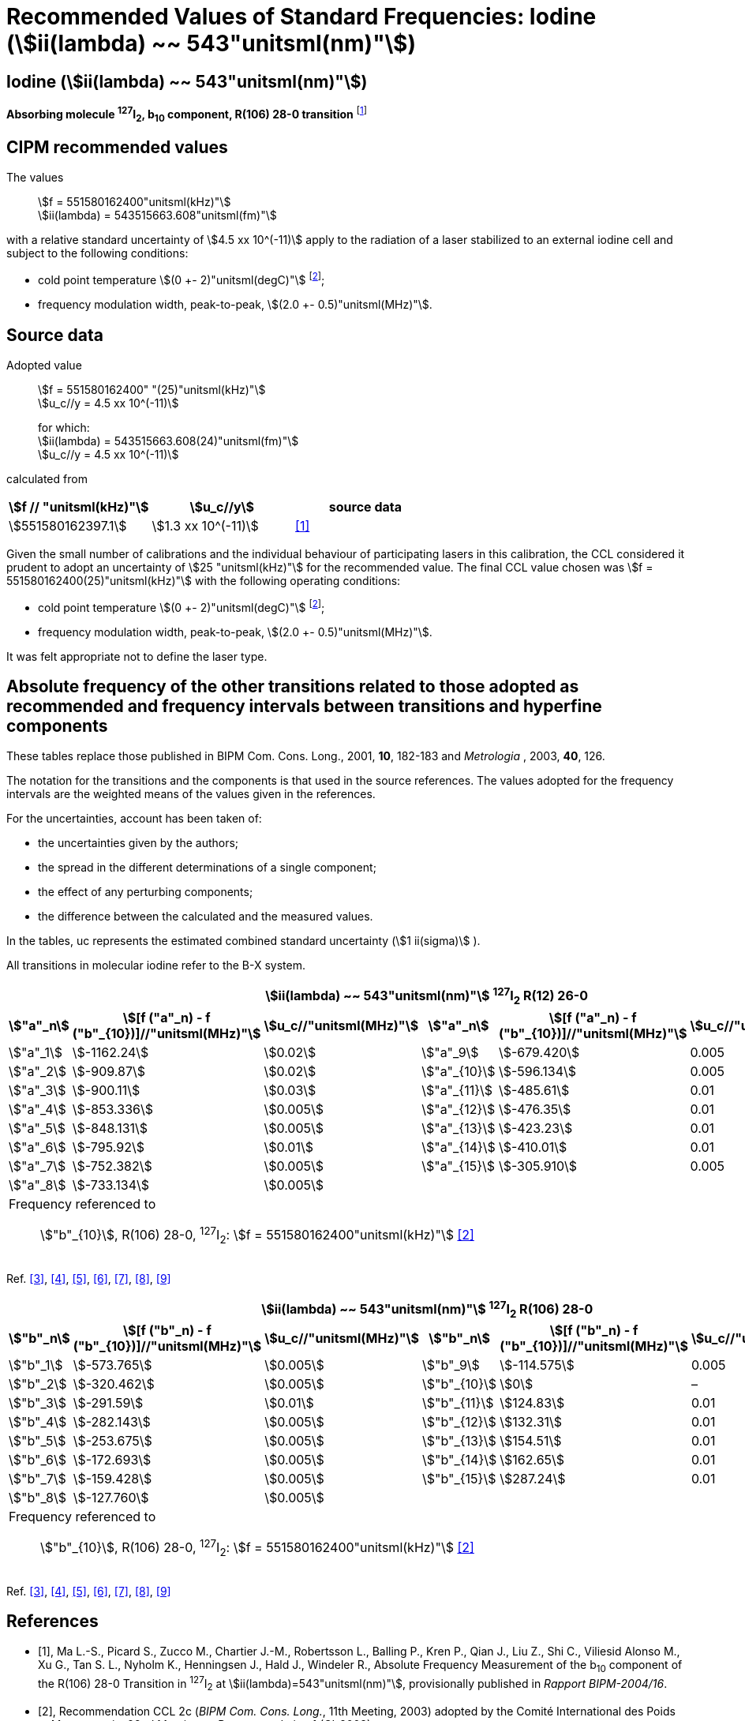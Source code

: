 = Recommended Values of Standard Frequencies: Iodine (stem:[ii(lambda) ~~ 543"unitsml(nm)"])
:appendix-id: 2
:partnumber: 2.10
:edition: 9
:copyright-year: 2003
:language: en
:docnumber: SI MEP M REC 543nm
:title-appendix-en: Recommended values of standard frequencies for applications including the practical realization of the metre and secondary representations of the second
:title-appendix-fr: Valeurs recommandées des fréquences étalons destinées à la mise en pratique de la définition du mètre et aux représentations secondaires de la seconde
:title-part-en: Iodine (stem:[ii(lambda) ~~ 543"unitsml(nm)"])
:title-part-fr: Iodine (stem:[ii(lambda) ~~ 543"unitsml(nm)"])
:title-en: The International System of Units
:title-fr: Le système international d’unités
:doctype: mise-en-pratique
:committee-acronym: CCL-CCTF-WGFS
:committee-en: CCL-CCTF Frequency Standards Working Group
:si-aspect: m_c_deltanu
:docstage: in-force
:confirmed-date:
:revdate:
:docsubstage: 60
:imagesdir: images
:mn-document-class: bipm
:mn-output-extensions: xml,html,pdf,rxl
:local-cache-only:
:data-uri-image:

== Iodine (stem:[ii(lambda) ~~ 543"unitsml(nm)"])

*Absorbing molecule ^127^I~2~, b~10~ component, R(106) 28-0 transition* footnote:[All transitions in I~2~ refer to the stem:["B"^3Pi" "0_u^+ - "X"^1" "Sigma_g^+] system.]

== CIPM recommended values

The values:: stem:[f = 551580162400"unitsml(kHz)"] +
stem:[ii(lambda) = 543515663.608"unitsml(fm)"]

with a relative standard uncertainty of stem:[4.5 xx 10^(-11)] apply to the radiation of a laser stabilized to an external iodine cell and subject to the following conditions:

* cold point temperature stem:[(0 +- 2)"unitsml(degC)"] footnote:2[For the specification of operating conditions, such as temperature, modulation width and laser power, the symbols stem:[pm] refer to a tolerance, not an uncertainty.];
* frequency modulation width, peak-to-peak, stem:[(2.0 +- 0.5)"unitsml(MHz)"].

== Source data

Adopted value:: stem:[f = 551580162400" "(25)"unitsml(kHz)"] +
stem:[u_c//y = 4.5 xx 10^(-11)]
+
for which: +
stem:[ii(lambda) = 543515663.608(24)"unitsml(fm)"] +
stem:[u_c//y = 4.5 xx 10^(-11)]

calculated from

[%unnumbered]
|===
| stem:[f // "unitsml(kHz)"] | stem:[u_c//y] | source data

| stem:[551580162397.1] | stem:[1.3 xx 10^(-11)] | <<ma>>
|===

Given the small number of calibrations and the individual behaviour of participating lasers in this calibration, the CCL considered it prudent to adopt an uncertainty of stem:[25 "unitsml(kHz)"] for the recommended value. The final CCL value chosen was stem:[f = 551580162400(25)"unitsml(kHz)"] with the following operating conditions:

* cold point temperature stem:[(0 +- 2)"unitsml(degC)"] footnote:2[];
* frequency modulation width, peak-to-peak, stem:[(2.0 +- 0.5)"unitsml(MHz)"].

It was felt appropriate not to define the laser type.

== Absolute frequency of the other transitions related to those adopted as recommended and frequency intervals between transitions and hyperfine components

These tables replace those published in BIPM Com. Cons. Long., 2001, *10*, 182-183 and _Metrologia_ , 2003, *40*, 126.

The notation for the transitions and the components is that used in the source references. The values adopted for the frequency intervals are the weighted means of the values given in the references.

For the uncertainties, account has been taken of:

* the uncertainties given by the authors;
* the spread in the different determinations of a single component;
* the effect of any perturbing components;
* the difference between the calculated and the measured values.

In the tables, uc represents the estimated combined standard uncertainty (stem:[1 ii(sigma)] ).

All transitions in molecular iodine refer to the B-X system.


|===
6+^.^h| stem:[ii(lambda) ~~ 543"unitsml(nm)"] ^127^I~2~ R(12) 26-0
h| stem:["a"_n] h| stem:[[f ("a"_n) - f ("b"_{10})\]//"unitsml(MHz)"] h| stem:[u_c//"unitsml(MHz)"] h| stem:["a"_n] h| stem:[[f ("a"_n) - f ("b"_{10})\]//"unitsml(MHz)"] h| stem:[u_c//"unitsml(MHz)"]

| stem:["a"_1] | stem:[-1162.24] | stem:[0.02] | stem:["a"_9] | stem:[-679.420] | 0.005
| stem:["a"_2] | stem:[-909.87] | stem:[0.02] | stem:["a"_{10}] | stem:[-596.134] | 0.005
| stem:["a"_3] | stem:[-900.11] | stem:[0.03] | stem:["a"_{11}] | stem:[-485.61] | 0.01
| stem:["a"_4] | stem:[-853.336] | stem:[0.005] | stem:["a"_{12}] | stem:[-476.35] | 0.01
| stem:["a"_5] | stem:[-848.131] | stem:[0.005] | stem:["a"_{13}] | stem:[-423.23] | 0.01
| stem:["a"_6] | stem:[-795.92] | stem:[0.01] | stem:["a"_{14}] | stem:[-410.01] | 0.01
| stem:["a"_7] | stem:[-752.382] | stem:[0.005] | stem:["a"_{15}] | stem:[-305.910] | 0.005
| stem:["a"_8] | stem:[-733.134] | stem:[0.005] | | |
6+a| Frequency referenced to::
stem:["b"_{10}], R(106) 28-0, ^127^I~2~: stem:[f = 551580162400"unitsml(kHz)"] <<ci2003>>
|===
Ref. <<chartier1986>>, <<glaser>>, <<chartier1989>>, <<simonsen1990>>, <<fredin>>, <<lin>>, <<simonsen1994>>


|===
6+^.^h| stem:[ii(lambda) ~~ 543"unitsml(nm)"] ^127^I~2~ R(106) 28-0
h| stem:["b"_n] h| stem:[[f ("b"_n) - f ("b"_{10})\]//"unitsml(MHz)"] h| stem:[u_c//"unitsml(MHz)"] h| stem:["b"_n] h| stem:[[f ("b"_n) - f ("b"_{10})\]//"unitsml(MHz)"] h| stem:[u_c//"unitsml(MHz)"]

| stem:["b"_1] | stem:[-573.765] | stem:[0.005] | stem:["b"_9] | stem:[-114.575] | 0.005
| stem:["b"_2] | stem:[-320.462] | stem:[0.005] | stem:["b"_{10}] | stem:[0] | –
| stem:["b"_3] | stem:[-291.59] | stem:[0.01] | stem:["b"_{11}] | stem:[124.83] | 0.01
| stem:["b"_4] | stem:[-282.143] | stem:[0.005] | stem:["b"_{12}] | stem:[132.31] | 0.01
| stem:["b"_5] | stem:[-253.675] | stem:[0.005] | stem:["b"_{13}] | stem:[154.51] | 0.01
| stem:["b"_6] | stem:[-172.693] | stem:[0.005] | stem:["b"_{14}] | stem:[162.65] | 0.01
| stem:["b"_7] | stem:[-159.428] | stem:[0.005] | stem:["b"_{15}] | stem:[287.24] | 0.01
| stem:["b"_8] | stem:[-127.760] | stem:[0.005] | | |
6+a| Frequency referenced to::
stem:["b"_{10}], R(106) 28-0, ^127^I~2~: stem:[f = 551580162400"unitsml(kHz)"] <<ci2003>>
|===
Ref. <<chartier1986>>, <<glaser>>, <<chartier1989>>, <<simonsen1990>>, <<fredin>>, <<lin>>, <<simonsen1994>>

[bibliography]
== References

* [[[ma,1]]], Ma L.-S., Picard S., Zucco M., Chartier J.-M., Robertsson L., Balling P., Kren P., Qian J., Liu Z., Shi C., Viliesid Alonso M., Xu G., Tan S. L., Nyholm K., Henningsen J., Hald J., Windeler R., Absolute Frequency Measurement of the b~10~ component of the R(106) 28-0 Transition in ^127^I~2~ at stem:[ii(lambda)=543"unitsml(nm)"], provisionally published in _Rapport BIPM-2004/16_.

* [[[ci2003,2]]], Recommendation CCL 2c (_BIPM Com. Cons. Long._, 11th Meeting, 2003) adopted by the Comité International des Poids et Mesures at its 92nd Meeting as Recommendation 1 (CI-2003).

* [[[chartier1986,3]]], Chartier J.-M., Hall J. L., Gläser M., Identification of the I~2~-saturated absorption lines excited at stem:[543 "unitsml(nm)"] with the external beam of the green He-Ne Laser, Proc. CPEM'86, 1986, 323.

* [[[glaser,4]]], Gläser M., Hyperfine Components of Iodine for Optical Frequency Standards _PTB-Bericht_, 1987, *PTB-Opt-25*.

* [[[chartier1989,5]]], Chartier J.-M., Fredin-Picard S., Robertsson L., Frequency-Stabilized stem:[543 "unitsml(nm)"] He-Ne Laser Systems: A New Candidate for the Realization of the Metre ?, _Opt. Commun._, 1989, *74*, 87-92.

* [[[simonsen1990,6]]], Simonsen H., Poulsen O., Frequency Stabilization of an Internal Mirror He-Ne Laser at stem:[543.5 "unitsml(nm)"] to I~2~-Saturated Absorptions, _Appl. Phys. B_, 1990, *50*, 7-12.

* [[[fredin,7]]], Fredin-Picard S., Razet A., On the hyperfine structure of ^127^I~2~ lines at the stem:[543 "unitsml(nm)"] wavelength of the He-Ne laser, _Opt. Commun._, 1990, *78*, 149-152.

* [[[lin,8]]], Lin T., Liu Y.-W., Cheng W.-Y., Shy J.-T., Iodine-stabilized stem:[543 "unitsml(nm)"] He-Ne Lasers, _Opt. Commun._, 1994, *107*, 389-394.

* [[[simonsen1994,9]]], Simonsen H.R., Brand U., Riehle F., International Comparison of Two Iodine-stabilized He-Ne Lasers at stem:[ii(lambda) = 543"unitsml(nm)"], _Metrologia_, 1994/95, *31*, 341-347.
